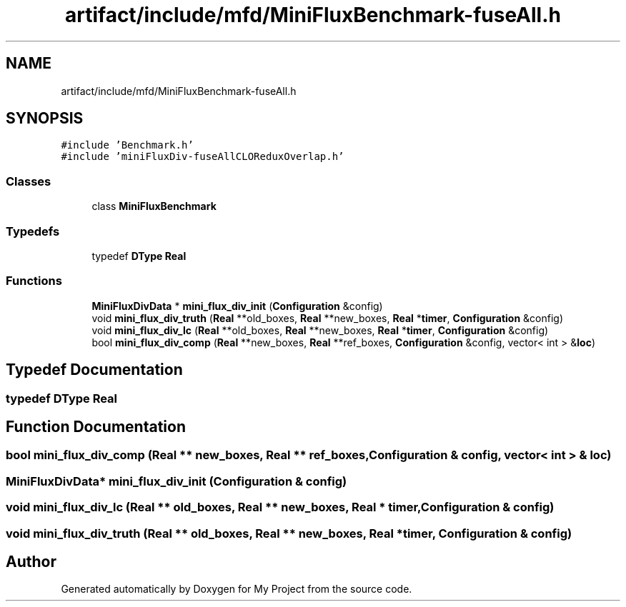 .TH "artifact/include/mfd/MiniFluxBenchmark-fuseAll.h" 3 "Sun Jul 12 2020" "My Project" \" -*- nroff -*-
.ad l
.nh
.SH NAME
artifact/include/mfd/MiniFluxBenchmark-fuseAll.h
.SH SYNOPSIS
.br
.PP
\fC#include 'Benchmark\&.h'\fP
.br
\fC#include 'miniFluxDiv\-fuseAllCLOReduxOverlap\&.h'\fP
.br

.SS "Classes"

.in +1c
.ti -1c
.RI "class \fBMiniFluxBenchmark\fP"
.br
.in -1c
.SS "Typedefs"

.in +1c
.ti -1c
.RI "typedef \fBDType\fP \fBReal\fP"
.br
.in -1c
.SS "Functions"

.in +1c
.ti -1c
.RI "\fBMiniFluxDivData\fP * \fBmini_flux_div_init\fP (\fBConfiguration\fP &config)"
.br
.ti -1c
.RI "void \fBmini_flux_div_truth\fP (\fBReal\fP **old_boxes, \fBReal\fP **new_boxes, \fBReal\fP *\fBtimer\fP, \fBConfiguration\fP &config)"
.br
.ti -1c
.RI "void \fBmini_flux_div_lc\fP (\fBReal\fP **old_boxes, \fBReal\fP **new_boxes, \fBReal\fP *\fBtimer\fP, \fBConfiguration\fP &config)"
.br
.ti -1c
.RI "bool \fBmini_flux_div_comp\fP (\fBReal\fP **new_boxes, \fBReal\fP **ref_boxes, \fBConfiguration\fP &config, vector< int > &\fBloc\fP)"
.br
.in -1c
.SH "Typedef Documentation"
.PP 
.SS "typedef \fBDType\fP \fBReal\fP"

.SH "Function Documentation"
.PP 
.SS "bool mini_flux_div_comp (\fBReal\fP ** new_boxes, \fBReal\fP ** ref_boxes, \fBConfiguration\fP & config, vector< int > & loc)"

.SS "\fBMiniFluxDivData\fP* mini_flux_div_init (\fBConfiguration\fP & config)"

.SS "void mini_flux_div_lc (\fBReal\fP ** old_boxes, \fBReal\fP ** new_boxes, \fBReal\fP * timer, \fBConfiguration\fP & config)"

.SS "void mini_flux_div_truth (\fBReal\fP ** old_boxes, \fBReal\fP ** new_boxes, \fBReal\fP * timer, \fBConfiguration\fP & config)"

.SH "Author"
.PP 
Generated automatically by Doxygen for My Project from the source code\&.
